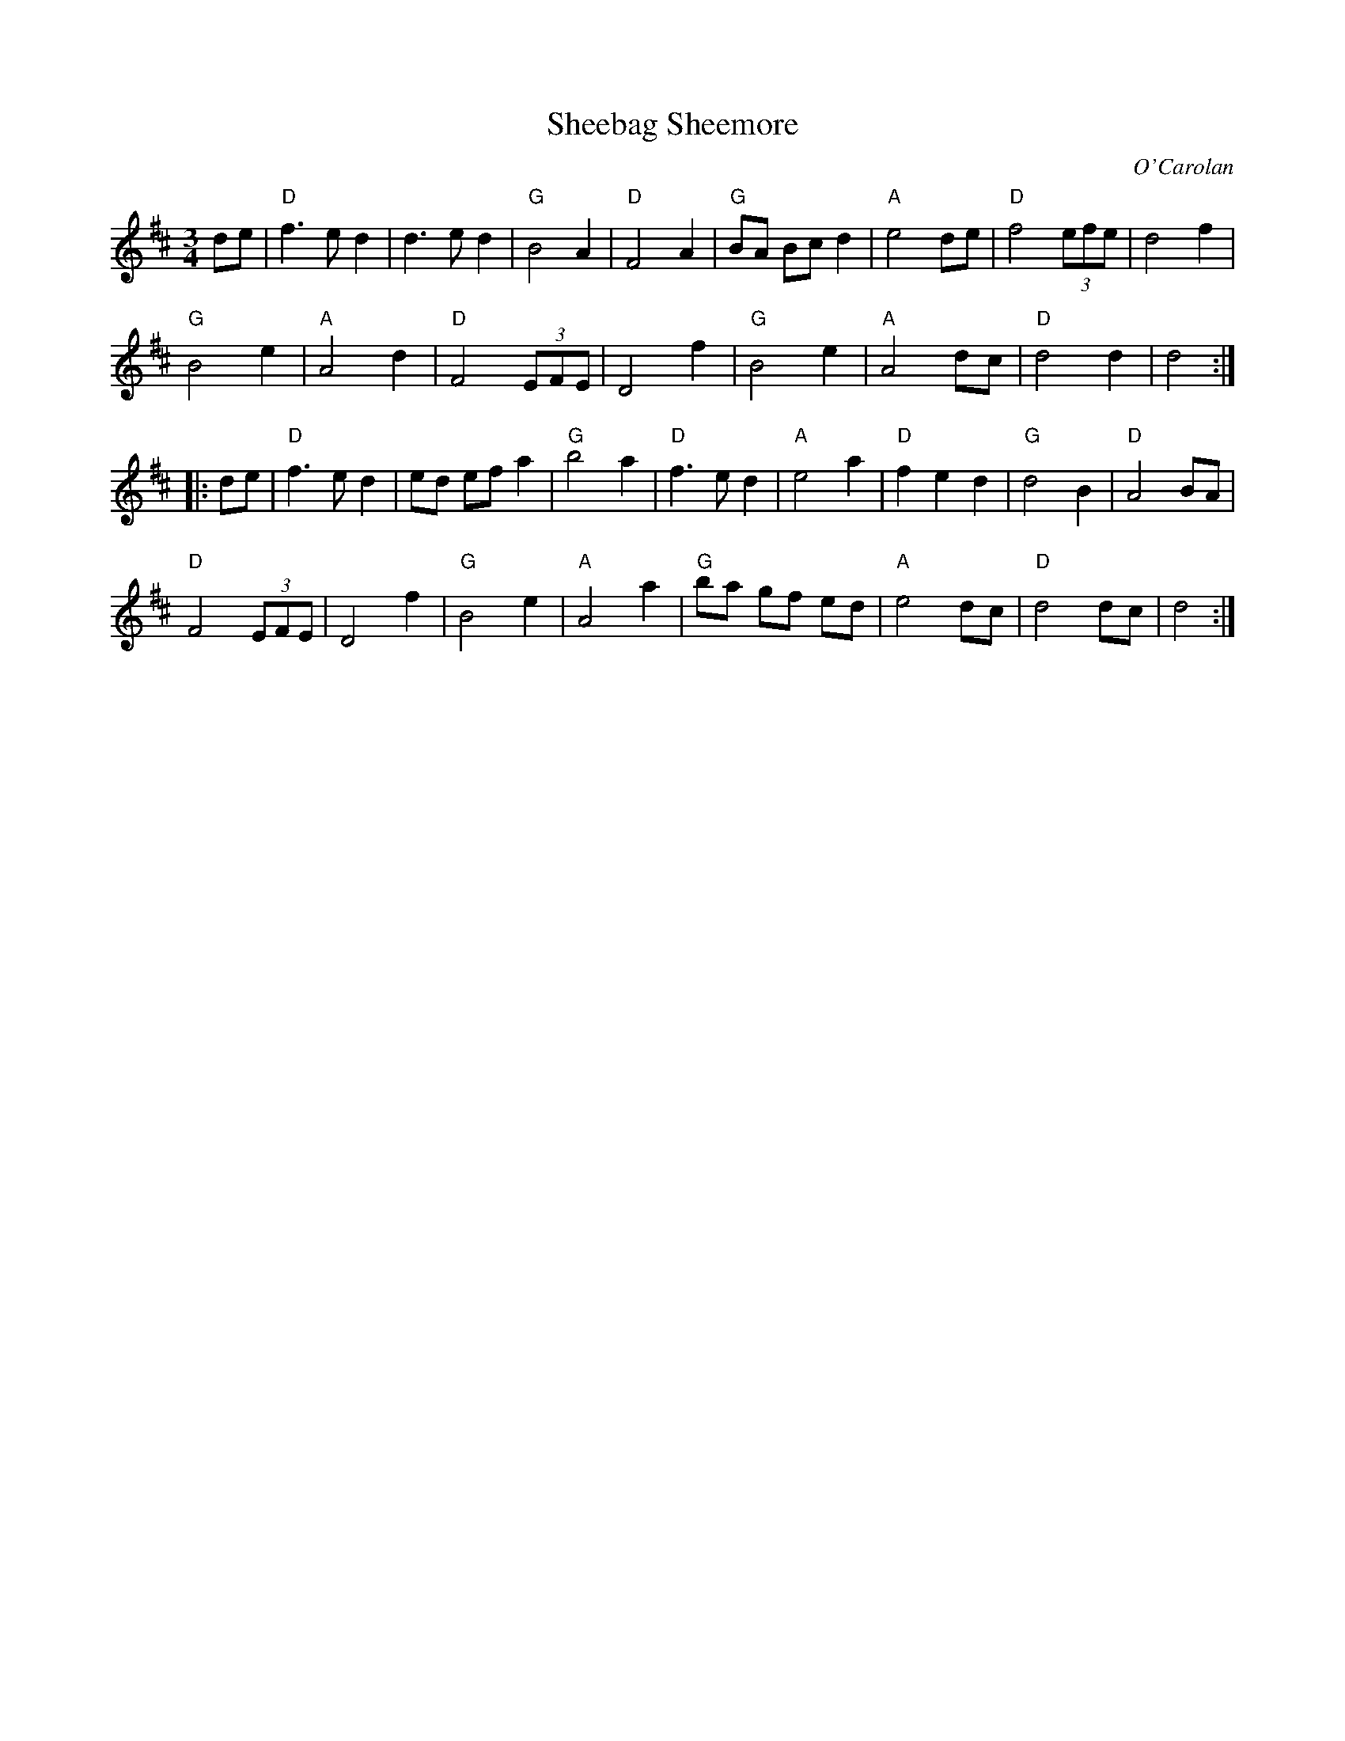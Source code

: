 X: 1
T: Sheebag Sheemore
C: O'Carolan
N: From the Roaring Jelly collection
M: 3/4
R: waltz
K: D
   de |\
"D"f3 e d2 | d3 e d2 | "G"B4 A2 | "D"F4 A2 |\
"G"BA Bc d2 | "A"e4 de | "D"f4 (3efe | d4 f2 |
"G"B4 e2 | "A"A4 d2 | "D"F4 (3EFE | D4 f2 |\
"G"B4 e2 | "A"A4 dc | "D"d4 d2 | d4 :|
|: de |\
"D"f3 e d2 | ed ef a2 | "G"b4 a2 | "D"f3 e d2 |\
"A"e4 a2 | "D"f2 e2 d2 | "G"d4 B2 | "D"A4 BA |
"D"F4 (3EFE | D4 f2 | "G"B4 e2 | "A"A4 a2 |\
"G"ba gf ed | "A"e4 dc | "D"d4 dc | d4 :|
